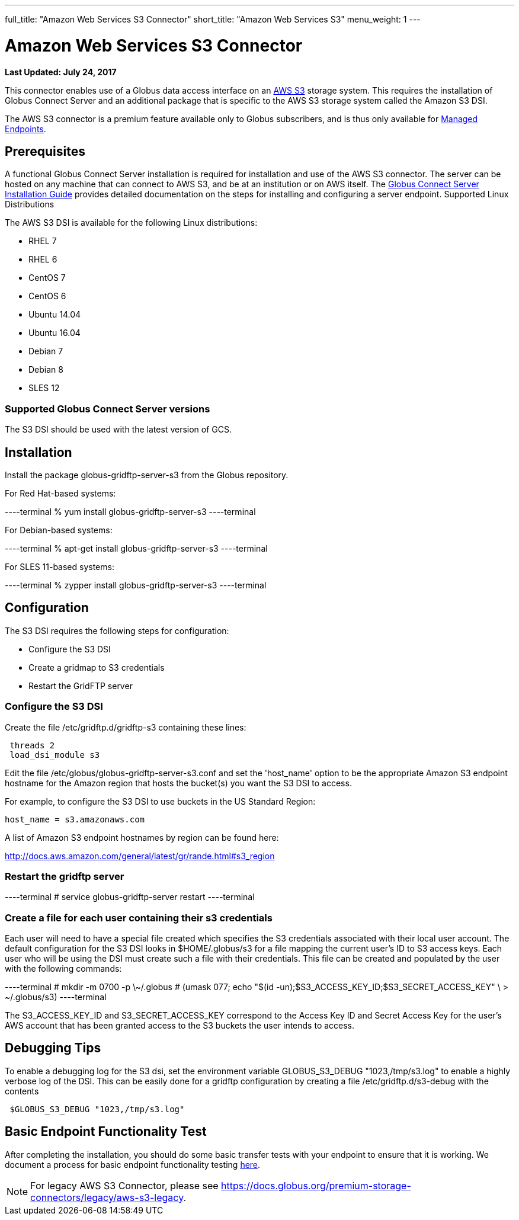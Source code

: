 ---
full_title: "Amazon Web Services S3 Connector"
short_title: "Amazon Web Services S3"
menu_weight: 1
---

= Amazon Web Services S3 Connector
:revdate: July 24, 2017

[doc-info]*Last Updated: {revdate}*

This connector enables use of a Globus data access interface on an link:https://aws.amazon.com/s3/[AWS S3] storage system. This requires the installation of Globus Connect Server and an additional package that is specific to the AWS S3 storage system called the Amazon S3 DSI.

The AWS S3 connector is a premium feature available only to Globus subscribers, and is thus only available for link:../../globus-connect-server-installation-guide/#managed-endpoint-anchor[Managed Endpoints]. 

== Prerequisites
A functional Globus Connect Server installation is required for installation and use of the AWS S3 connector. The server can be hosted on any machine that can connect to AWS S3, and be at an institution or on AWS itself. The link:../../globus-connect-server-installation-guide/[Globus Connect Server Installation Guide] provides detailed documentation on the steps for installing and configuring a server endpoint.
Supported Linux Distributions

The AWS S3 DSI is available for the following Linux distributions:

- RHEL 7
- RHEL 6
- CentOS 7
- CentOS 6
- Ubuntu 14.04
- Ubuntu 16.04
- Debian 7
- Debian 8
- SLES 12

=== Supported Globus Connect Server versions
The S3 DSI should be used with the latest version of GCS.

== Installation
Install the package globus-gridftp-server-s3 from the Globus repository.

For Red Hat-based systems:

----terminal
% yum install globus-gridftp-server-s3
----terminal

For Debian-based systems:

----terminal
% apt-get install globus-gridftp-server-s3
----terminal

For SLES 11-based systems:

----terminal
% zypper install globus-gridftp-server-s3
----terminal

== Configuration

The S3 DSI requires the following steps for configuration:

- Configure the S3 DSI
- Create a gridmap to S3 credentials
- Restart the GridFTP server

=== Configure the S3 DSI

Create the file /etc/gridftp.d/gridftp-s3 containing these lines:

----
 threads 2
 load_dsi_module s3
----

Edit the file /etc/globus/globus-gridftp-server-s3.conf and set the 'host_name' 
option to be the appropriate Amazon S3 endpoint hostname for the Amazon
region that hosts the bucket(s) you want the S3 DSI to access.

For example, to configure the S3 DSI to use buckets in the US Standard Region:
----
host_name = s3.amazonaws.com
----

A list of Amazon S3 endpoint hostnames by region can be found here:

http://docs.aws.amazon.com/general/latest/gr/rande.html#s3_region

=== Restart the gridftp server

----terminal
# service globus-gridftp-server restart
----terminal

=== Create a file for each user containing their s3 credentials 

Each user will need to have a special file created which specifies the S3 credentials associated with their local user account. The default configuration for the S3 DSI looks in $HOME/.globus/s3 for a file mapping the current user's ID to S3 access keys. Each user who will be using the DSI must create such a file with their credentials. This file can be created and populated by the user with the following commands:

----terminal
 # mkdir -m 0700 -p \~/.globus
 # (umask 077; echo "$(id -un);$S3_ACCESS_KEY_ID;$S3_SECRET_ACCESS_KEY" \
    > ~/.globus/s3)
----terminal

The S3_ACCESS_KEY_ID and S3_SECRET_ACCESS_KEY correspond to the Access Key ID
and Secret Access Key for the user's AWS account that has been granted 
access to the S3 buckets the user intends to access.

== Debugging Tips
To enable a debugging log for the S3 dsi, set the environment
variable GLOBUS_S3_DEBUG "1023,/tmp/s3.log" to enable a highly verbose log
of the DSI. This can be easily done for a gridftp configuration by creating
a file /etc/gridftp.d/s3-debug with the contents

----
 $GLOBUS_S3_DEBUG "1023,/tmp/s3.log"
----

== Basic Endpoint Functionality Test
After completing the installation, you should do some basic transfer tests with your endpoint to ensure that it is working. We document a process for basic endpoint functionality testing link:../../globus-connect-server-installation-guide/#test_basic_endpoint_functionality[here].

NOTE: For legacy AWS S3 Connector, please see link:../legacy/aws-s3-legacy[https://docs.globus.org/premium-storage-connectors/legacy/aws-s3-legacy].